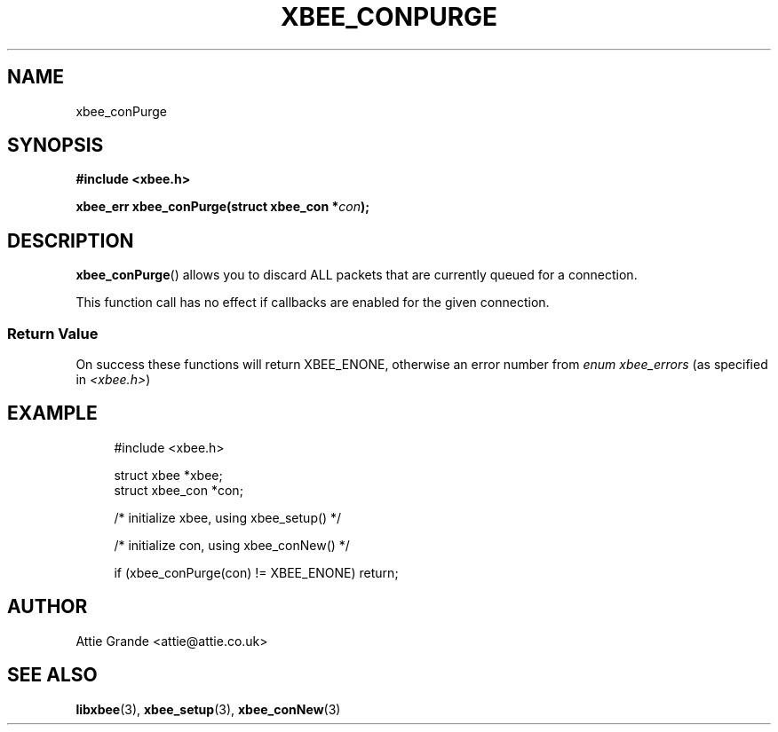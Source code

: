 .\" libxbee - a C library to aid the use of Digi's XBee wireless modules
.\"           running in API mode (AP=2).
.\" 
.\" Copyright (C) 2009  Attie Grande (attie@attie.co.uk)
.\" 
.\" This program is free software: you can redistribute it and/or modify
.\" it under the terms of the GNU General Public License as published by
.\" the Free Software Foundation, either version 3 of the License, or
.\" (at your option) any later version.
.\" 
.\" This program is distributed in the hope that it will be useful,
.\" but WITHOUT ANY WARRANTY; without even the implied warranty of
.\" MERCHANTABILITY or FITNESS FOR A PARTICULAR PURPOSE. See the
.\" GNU General Public License for more details.
.\" 
.\" You should have received a copy of the GNU General Public License
.\" along with this program. If not, see <http://www.gnu.org/licenses/>.
.TH XBEE_CONPURGE 3  04-Mar-2012 "GNU" "Linux Programmer's Manual"
.SH NAME
xbee_conPurge
.SH SYNOPSIS
.B #include <xbee.h>
.sp
.BI "xbee_err xbee_conPurge(struct xbee_con *" con ");"
.SH DESCRIPTION
.BR xbee_conPurge ()
allows you to discard ALL packets that are currently queued for a connection.
.sp
This function call has no effect if callbacks are enabled for the given connection.
.SS Return Value
On success these functions will return XBEE_ENONE, otherwise an error number from
.IR "enum xbee_errors" " (as specified in " <xbee.h> )
.SH EXAMPLE
.in +4n
.nf
#include <xbee.h>

struct xbee *xbee;
struct xbee_con *con;

/* initialize xbee, using xbee_setup() */

/* initialize con, using xbee_conNew() */

if (xbee_conPurge(con) != XBEE_ENONE) return;
.fi
.in
.SH AUTHOR
Attie Grande <attie@attie.co.uk> 
.SH "SEE ALSO"
.BR libxbee (3),
.BR xbee_setup (3),
.BR xbee_conNew (3)
